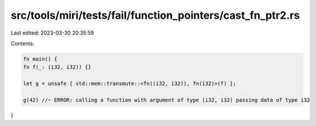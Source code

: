 src/tools/miri/tests/fail/function_pointers/cast_fn_ptr2.rs
===========================================================

Last edited: 2023-03-30 20:35:59

Contents:

.. code-block:: rs

    fn main() {
    fn f(_: (i32, i32)) {}

    let g = unsafe { std::mem::transmute::<fn((i32, i32)), fn(i32)>(f) };

    g(42) //~ ERROR: calling a function with argument of type (i32, i32) passing data of type i32
}


